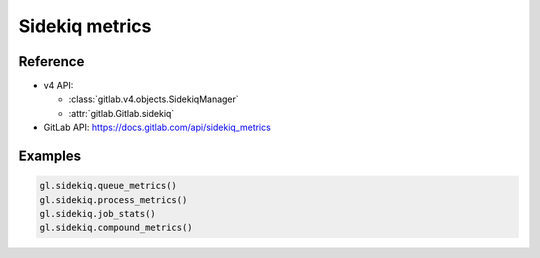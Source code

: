 ###############
Sidekiq metrics
###############

Reference
---------

* v4 API:

  + :class:`gitlab.v4.objects.SidekiqManager`
  + :attr:`gitlab.Gitlab.sidekiq`

* GitLab API: https://docs.gitlab.com/api/sidekiq_metrics

Examples
--------

.. code-block:: python

   gl.sidekiq.queue_metrics()
   gl.sidekiq.process_metrics()
   gl.sidekiq.job_stats()
   gl.sidekiq.compound_metrics()
